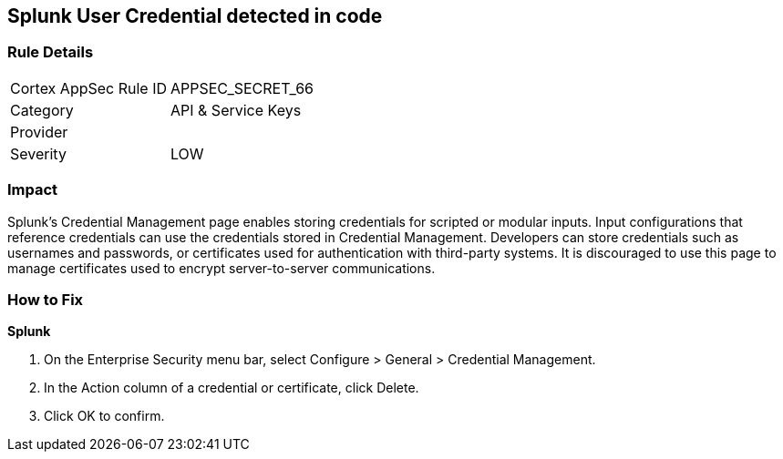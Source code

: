 == Splunk User Credential detected in code


=== Rule Details

[cols="1,2"]
|===
|Cortex AppSec Rule ID |APPSEC_SECRET_66
|Category |API & Service Keys
|Provider |
|Severity |LOW
|===
 



=== Impact
Splunk's Credential Management page enables storing credentials for scripted or modular inputs.
Input configurations that reference credentials can use the credentials stored in Credential Management.
Developers can store credentials such as usernames and passwords, or certificates used for authentication with third-party systems.
It is discouraged to use this page to manage certificates used to encrypt server-to-server communications.

=== How to Fix


*Splunk* 



. On the Enterprise Security menu bar, select Configure > General > Credential Management.

. In the Action column of a credential or certificate, click Delete.

. Click OK to confirm.
